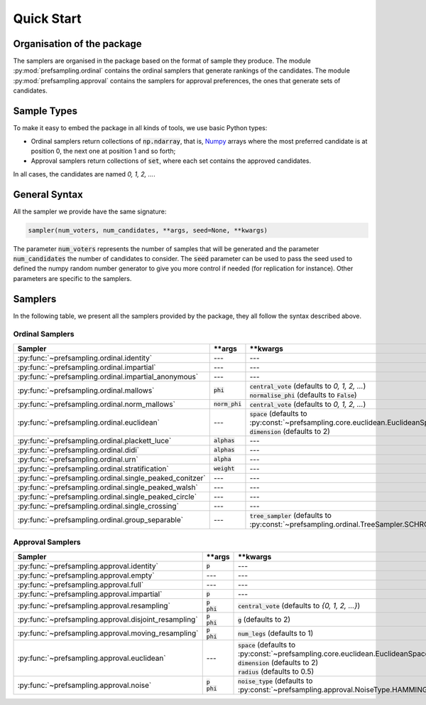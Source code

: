 .. _quickstart:

Quick Start
===========

Organisation of the package
---------------------------

The samplers are organised in the package based on the format of sample they produce.
The module :py:mod:`prefsampling.ordinal` contains the ordinal samplers that
generate rankings of the candidates.
The module :py:mod:`prefsampling.approval` contains the samplers for approval preferences,
the ones that generate sets of candidates.

Sample Types
------------

To make it easy to embed the package in all kinds of tools, we use basic Python types:

* Ordinal samplers return collections of :code:`np.ndarray`, that is, `Numpy <https://numpy.org/>`_ arrays where the most preferred candidate is at position 0, the next one at position 1 and so forth;
* Approval samplers return collections of :code:`set`, where each set contains the approved candidates.

In all cases, the candidates are named `0, 1, 2, ...`.

General Syntax
--------------

All the sampler we provide have the same signature:

.. code-block:: python

    sampler(num_voters, num_candidates, **args, seed=None, **kwargs)

The parameter :code:`num_voters` represents the number of samples that will be generated and
the parameter :code:`num_candidates` the number of candidates to consider.
The :code:`seed` parameter can be used to pass the seed used to defined the numpy
random number generator to give you more control if needed (for replication for instance).
Other parameters are specific to the samplers.

Samplers
--------

In the following table, we present all the samplers provided by the package, they all follow
the syntax described above.

Ordinal Samplers
~~~~~~~~~~~~~~~~

.. list-table::
   :widths: 25 25 50
   :header-rows: 1

   * - Sampler
     - \*\*args
     - \*\*kwargs
   * - :py:func:`~prefsampling.ordinal.identity`
     - ---
     - ---
   * - :py:func:`~prefsampling.ordinal.impartial`
     - ---
     - ---
   * - :py:func:`~prefsampling.ordinal.impartial_anonymous`
     - ---
     - ---
   * - :py:func:`~prefsampling.ordinal.mallows`
     - :code:`phi`
     - | :code:`central_vote` (defaults to `0, 1, 2, ...`)
       | :code:`normalise_phi` (defaults to :code:`False`)
   * - :py:func:`~prefsampling.ordinal.norm_mallows`
     - :code:`norm_phi`
     - | :code:`central_vote` (defaults to `0, 1, 2, ...`)
   * - :py:func:`~prefsampling.ordinal.euclidean`
     - ---
     - | :code:`space` (defaults to :py:const:`~prefsampling.core.euclidean.EuclideanSpace.UNIFORM`)
       | :code:`dimension` (defaults to 2)
   * - :py:func:`~prefsampling.ordinal.plackett_luce`
     - :code:`alphas`
     - ---
   * - :py:func:`~prefsampling.ordinal.didi`
     - :code:`alphas`
     - ---
   * - :py:func:`~prefsampling.ordinal.urn`
     - :code:`alpha`
     - ---
   * - :py:func:`~prefsampling.ordinal.stratification`
     - :code:`weight`
     - ---
   * - :py:func:`~prefsampling.ordinal.single_peaked_conitzer`
     - ---
     - ---
   * - :py:func:`~prefsampling.ordinal.single_peaked_walsh`
     - ---
     - ---
   * - :py:func:`~prefsampling.ordinal.single_peaked_circle`
     - ---
     - ---
   * - :py:func:`~prefsampling.ordinal.single_crossing`
     - ---
     - ---
   * - :py:func:`~prefsampling.ordinal.group_separable`
     - ---
     - :code:`tree_sampler` (defaults to :py:const:`~prefsampling.ordinal.TreeSampler.SCHROEDER`)


Approval Samplers
~~~~~~~~~~~~~~~~~

.. list-table::
   :widths: 25 25 50
   :header-rows: 1

   * - Sampler
     - \*\*args
     - \*\*kwargs
   * - :py:func:`~prefsampling.approval.identity`
     - :code:`p`
     - ---
   * - :py:func:`~prefsampling.approval.empty`
     - ---
     - ---
   * - :py:func:`~prefsampling.approval.full`
     - ---
     - ---
   * - :py:func:`~prefsampling.approval.impartial`
     - :code:`p`
     - ---
   * - :py:func:`~prefsampling.approval.resampling`
     - | :code:`p`
       | :code:`phi`
     - :code:`central_vote` (defaults to `{0, 1, 2, ...}`)
   * - :py:func:`~prefsampling.approval.disjoint_resampling`
     - | :code:`p`
       | :code:`phi`
     - :code:`g` (defaults to 2)
   * - :py:func:`~prefsampling.approval.moving_resampling`
     - | :code:`p`
       | :code:`phi`
     - :code:`num_legs` (defaults to 1)
   * - :py:func:`~prefsampling.approval.euclidean`
     - ---
     - | :code:`space` (defaults to :py:const:`~prefsampling.core.euclidean.EuclideanSpace.UNIFORM`)
       | :code:`dimension` (defaults to 2)
       | :code:`radius` (defaults to 0.5)
   * - :py:func:`~prefsampling.approval.noise`
     - | :code:`p`
       | :code:`phi`
     - :code:`noise_type` (defaults to :py:const:`~prefsampling.approval.NoiseType.HAMMING`)
